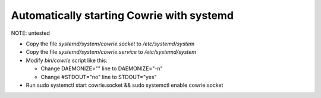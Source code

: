 Automatically starting Cowrie with systemd
###########################################

NOTE: untested

* Copy the file `systemd/system/cowrie.socket` to `/etc/systemd/system`

* Copy the file `systemd/system/cowrie.service` to `/etc/systemd/system`

* Modify `bin/cowrie` script like this:

  * Change DAEMONIZE="" line to DAEMONIZE="-n"
  * Change #STDOUT="no" line to STDOUT="yes"

* Run sudo systemctl start cowrie.socket && sudo systemctl enable cowrie.socket
